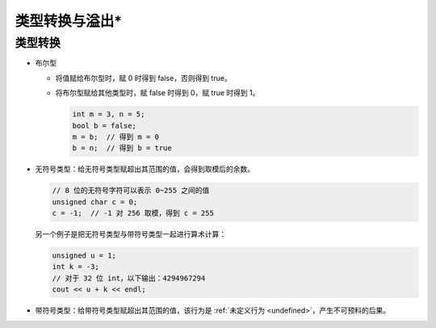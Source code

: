 类型转换与溢出*
==================

类型转换
-------------

* 布尔型
  
  * 将值赋给布尔型时，赋 0 时得到 false，否则得到 true。
  * 将布尔型赋给其他类型时，赋 false 时得到 0，赋 true 时得到 1。
    
    .. code-block:: c++

        int m = 3, n = 5;
        bool b = false;
        m = b;  // 得到 m = 0
        b = n;  // 得到 b = true

* 无符号类型：给无符号类型赋超出其范围的值，会得到取模后的余数。
  
  .. code-block:: c++
        
        // 8 位的无符号字符可以表示 0~255 之间的值
        unsigned char c = 0;
        c = -1;  // -1 对 256 取模，得到 c = 255
  
  另一个例子是把无符号类型与带符号类型一起进行算术计算：

  .. code-block:: c++

        unsigned u = 1;
        int k = -3;
        // 对于 32 位 int，以下输出：4294967294
        cout << u + k << endl;

* 带符号类型：给带符号类型赋超出其范围的值，该行为是 :ref:`未定义行为 <undefined>`\ ，产生不可预料的后果。
